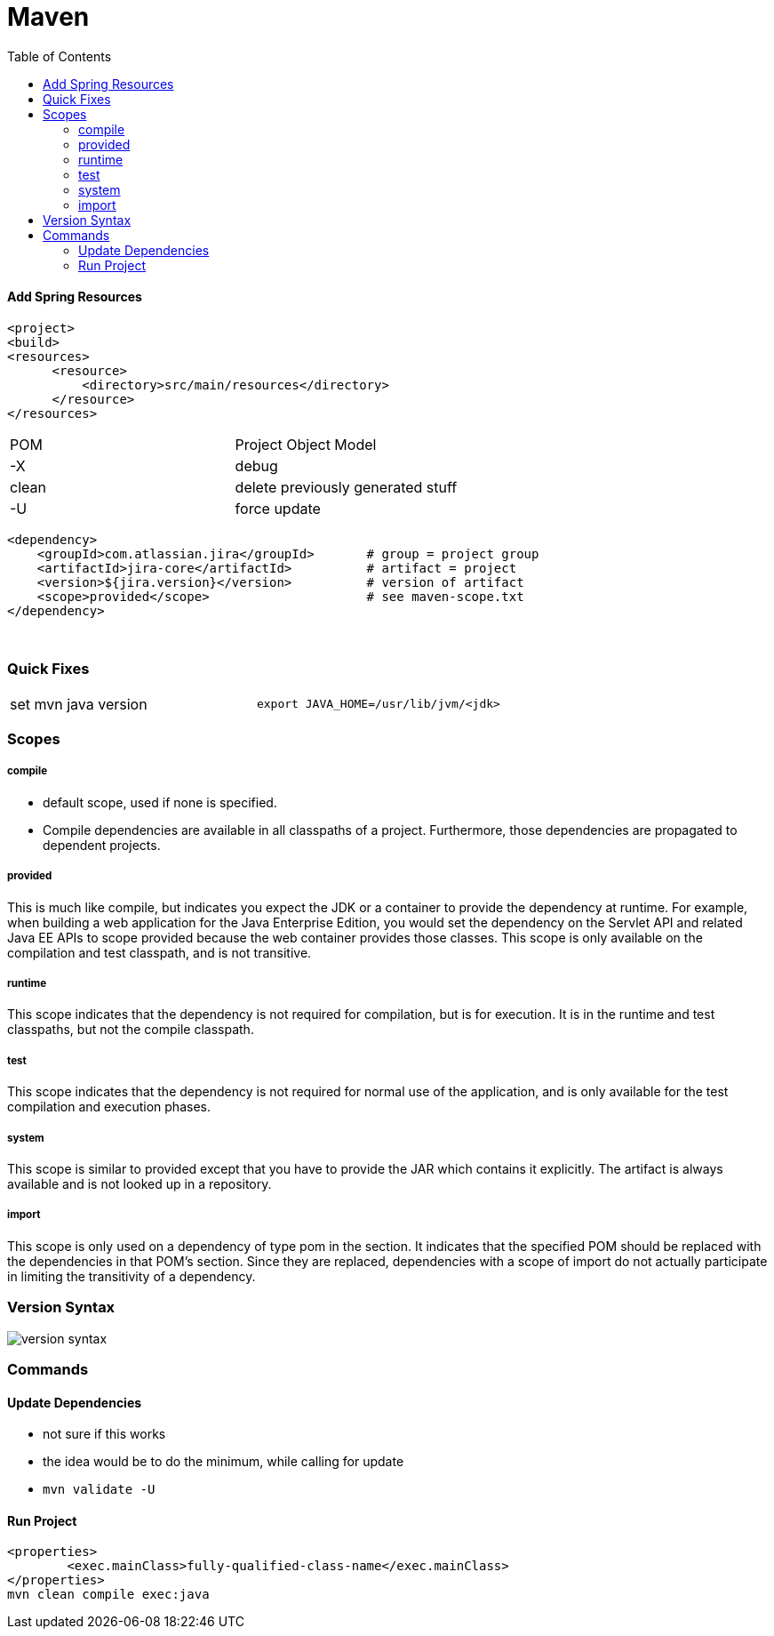= Maven
:toc:
:toclevels: 5

==== Add Spring Resources
[source]
<project>
<build>
<resources>
      <resource>
          <directory>src/main/resources</directory>
      </resource>
</resources>

|===
| POM   | Project Object Model
| -X    | debug
| clean | delete previously generated stuff
| -U    | force update
|===

[source]
<dependency>
    <groupId>com.atlassian.jira</groupId>       # group = project group
    <artifactId>jira-core</artifactId>          # artifact = project
    <version>${jira.version}</version>          # version of artifact
    <scope>provided</scope>                     # see maven-scope.txt
</dependency>

{empty} +

=== Quick Fixes

|===
| set mvn java version | `export JAVA_HOME=/usr/lib/jvm/<jdk>`
|===

=== Scopes

===== compile

* default scope, used if none is specified.
* Compile dependencies are available in all classpaths of a project.
Furthermore, those dependencies are propagated to dependent projects.

===== provided

This is much like compile, but indicates you expect the JDK or a container to provide the dependency at runtime.
For example, when building a web application for the Java Enterprise Edition, you would set the dependency on the Servlet API and related Java EE APIs to scope provided because the web container provides those classes.
This scope is only available on the compilation and test classpath, and is not transitive.

===== runtime

This scope indicates that the dependency is not required for compilation, but is for execution.
It is in the runtime and test classpaths, but not the compile classpath.

===== test

This scope indicates that the dependency is not required for normal use of the application, and is only available for the test compilation and execution phases.

===== system

This scope is similar to provided except that you have to provide the JAR which contains it explicitly.
The artifact is always available and is not looked up in a repository.

===== import

This scope is only used on a dependency of type pom in the section.
It indicates that the specified POM should be replaced with the dependencies in that POM's section.
Since they are replaced, dependencies with a scope of import do not actually participate in limiting the transitivity of a dependency.

=== Version Syntax

image:img/version-syntax.png[]

=== Commands

==== Update Dependencies

* not sure if this works
* the idea would be to do the minimum, while calling for update
* `mvn validate -U`

==== Run Project

[source]
<properties>
        <exec.mainClass>fully-qualified-class-name</exec.mainClass>
</properties>
mvn clean compile exec:java




